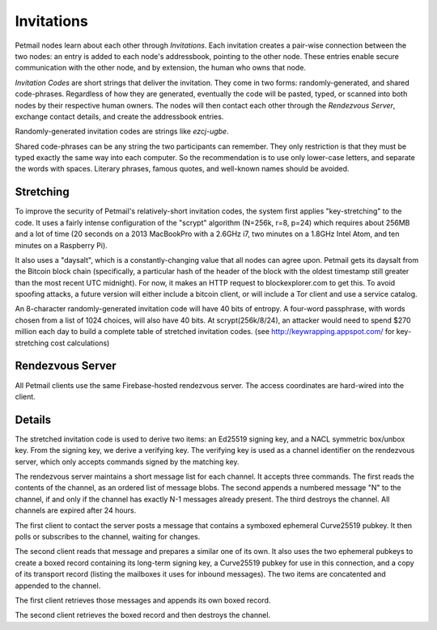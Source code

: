 Invitations
===========


Petmail nodes learn about each other through `Invitations`. Each invitation
creates a pair-wise connection between the two nodes: an entry is added to
each node's addressbook, pointing to the other node. These entries enable
secure communication with the other node, and by extension, the human who
owns that node.

`Invitation Codes` are short strings that deliver the invitation. They come
in two forms: randomly-generated, and shared code-phrases. Regardless of how
they are generated, eventually the code will be pasted, typed, or scanned
into both nodes by their respective human owners. The nodes will then contact
each other through the `Rendezvous Server`, exchange contact details, and
create the addressbook entries.

Randomly-generated invitation codes are strings like `ezcj-ugbe`.

Shared code-phrases can be any string the two participants can remember. They
only restriction is that they must be typed exactly the same way into each
computer. So the recommendation is to use only lower-case letters, and
separate the words with spaces. Literary phrases, famous quotes, and
well-known names should be avoided.


Stretching
----------

To improve the security of Petmail's relatively-short invitation codes, the
system first applies "key-stretching" to the code. It uses a fairly intense
configuration of the "scrypt" algorithm (N=256k, r=8, p=24) which requires
about 256MB and a lot of time (20 seconds on a 2013 MacBookPro with a 2.6GHz
i7, two minutes on a 1.8GHz Intel Atom, and ten minutes on a Raspberry Pi).

It also uses a "daysalt", which is a constantly-changing value that all nodes
can agree upon. Petmail gets its daysalt from the Bitcoin block chain
(specifically, a particular hash of the header of the block with the oldest
timestamp still greater than the most recent UTC midnight). For now, it makes
an HTTP request to blockexplorer.com to get this. To avoid spoofing attacks,
a future version will either include a bitcoin client, or will include a Tor
client and use a service catalog.

An 8-character randomly-generated invitation code will have 40 bits of
entropy. A four-word passphrase, with words chosen from a list of 1024
choices, will also have 40 bits. At scrypt(256k/8/24), an attacker would need
to spend $270 million each day to build a complete table of stretched
invitation codes. (see http://keywrapping.appspot.com/ for key-stretching
cost calculations)

Rendezvous Server
-----------------

All Petmail clients use the same Firebase-hosted rendezvous server. The
access coordinates are hard-wired into the client.

Details
-------

The stretched invitation code is used to derive two items: an Ed25519 signing
key, and a NACL symmetric box/unbox key. From the signing key, we derive a
verifying key. The verifying key is used as a channel identifier on the
rendezvous server, which only accepts commands signed by the matching key.

The rendezvous server maintains a short message list for each channel. It
accepts three commands. The first reads the contents of the channel, as an
ordered list of message blobs. The second appends a numbered message "N" to
the channel, if and only if the channel has exactly N-1 messages already
present. The third destroys the channel. All channels are expired after 24
hours.

The first client to contact the server posts a message that contains a
symboxed ephemeral Curve25519 pubkey. It then polls or subscribes to the
channel, waiting for changes.

The second client reads that message and prepares a similar one of its own.
It also uses the two ephemeral pubkeys to create a boxed record containing
its long-term signing key, a Curve25519 pubkey for use in this connection,
and a copy of its transport record (listing the mailboxes it uses for inbound
messages). The two items are concatented and appended to the channel.

The first client retrieves those messages and appends its own boxed record.

The second client retrieves the boxed record and then destroys the channel.
